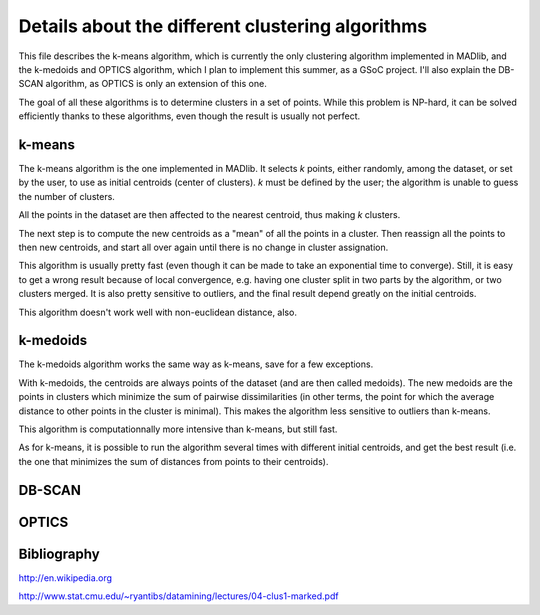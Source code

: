 Details about the different clustering algorithms
=================================================

This file describes the k-means algorithm, which is currently the only
clustering algorithm implemented in MADlib, and the k-medoids and
OPTICS algorithm, which I plan to implement this summer, as a GSoC
project. I'll also explain the DB-SCAN algorithm, as OPTICS is only an
extension of this one.

The goal of all these algorithms is to determine clusters in a set of
points. While this problem is NP-hard, it can be solved efficiently
thanks to these algorithms, even though the result is usually not
perfect.

k-means
-------

The k-means algorithm is the one implemented in MADlib. It selects
*k* points, either randomly, among the dataset, or set by the user,
to use as initial centroids (center of clusters). *k* must be
defined by the user; the algorithm is unable to guess the number of
clusters.

All the points in the dataset are then affected to the nearest
centroid, thus making *k* clusters.

The next step is to compute the new centroids as a "mean" of all the
points in a cluster. Then reassign all the points to then new
centroids, and start all over again until there is no change in
cluster assignation.

This algorithm is usually pretty fast (even though it can be made to
take an exponential time to converge). Still, it is easy to get a
wrong result because of local convergence, e.g. having one cluster
split in two parts by the algorithm, or two clusters merged. It is
also pretty sensitive to outliers, and the final result depend greatly
on the initial centroids.

This algorithm doesn't work well with non-euclidean distance, also.

k-medoids
---------

The k-medoids algorithm works the same way as k-means, save for a few
exceptions.

With k-medoids, the centroids are always points of the dataset (and
are then called medoids). The new medoids are the points in clusters
which minimize the sum of pairwise dissimilarities (in other terms,
the point for which the average distance to other points in the
cluster is minimal). This makes the algorithm less sensitive to
outliers than k-means.

This algorithm is computationnally more intensive than k-means, but
still fast.

As for k-means, it is possible to run the algorithm several times with
different initial centroids, and get the best result (i.e. the one
that minimizes the sum of distances from points to their centroids).

DB-SCAN
-------

OPTICS
------

Bibliography
------------

http://en.wikipedia.org

http://www.stat.cmu.edu/~ryantibs/datamining/lectures/04-clus1-marked.pdf
